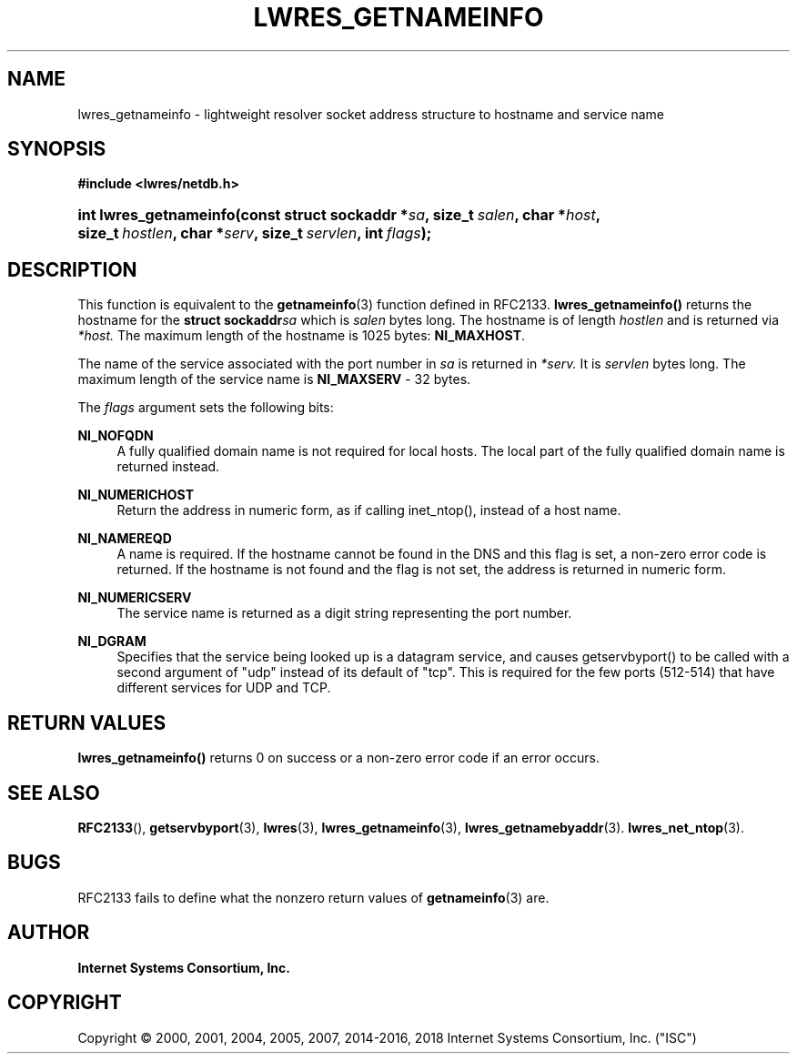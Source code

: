 .\" Copyright (C) 2000, 2001, 2004, 2005, 2007, 2014-2016, 2018 Internet Systems Consortium, Inc. ("ISC")
.\" 
.\" Permission to use, copy, modify, and/or distribute this software for any
.\" purpose with or without fee is hereby granted, provided that the above
.\" copyright notice and this permission notice appear in all copies.
.\" 
.\" THE SOFTWARE IS PROVIDED "AS IS" AND ISC DISCLAIMS ALL WARRANTIES WITH
.\" REGARD TO THIS SOFTWARE INCLUDING ALL IMPLIED WARRANTIES OF MERCHANTABILITY
.\" AND FITNESS. IN NO EVENT SHALL ISC BE LIABLE FOR ANY SPECIAL, DIRECT,
.\" INDIRECT, OR CONSEQUENTIAL DAMAGES OR ANY DAMAGES WHATSOEVER RESULTING FROM
.\" LOSS OF USE, DATA OR PROFITS, WHETHER IN AN ACTION OF CONTRACT, NEGLIGENCE
.\" OR OTHER TORTIOUS ACTION, ARISING OUT OF OR IN CONNECTION WITH THE USE OR
.\" PERFORMANCE OF THIS SOFTWARE.
.\"
.hy 0
.ad l
'\" t
.\"     Title: lwres_getnameinfo
.\"    Author: 
.\" Generator: DocBook XSL Stylesheets v1.78.1 <http://docbook.sf.net/>
.\"      Date: 2007-06-18
.\"    Manual: BIND9
.\"    Source: ISC
.\"  Language: English
.\"
.TH "LWRES_GETNAMEINFO" "3" "2007\-06\-18" "ISC" "BIND9"
.\" -----------------------------------------------------------------
.\" * Define some portability stuff
.\" -----------------------------------------------------------------
.\" ~~~~~~~~~~~~~~~~~~~~~~~~~~~~~~~~~~~~~~~~~~~~~~~~~~~~~~~~~~~~~~~~~
.\" http://bugs.debian.org/507673
.\" http://lists.gnu.org/archive/html/groff/2009-02/msg00013.html
.\" ~~~~~~~~~~~~~~~~~~~~~~~~~~~~~~~~~~~~~~~~~~~~~~~~~~~~~~~~~~~~~~~~~
.ie \n(.g .ds Aq \(aq
.el       .ds Aq '
.\" -----------------------------------------------------------------
.\" * set default formatting
.\" -----------------------------------------------------------------
.\" disable hyphenation
.nh
.\" disable justification (adjust text to left margin only)
.ad l
.\" -----------------------------------------------------------------
.\" * MAIN CONTENT STARTS HERE *
.\" -----------------------------------------------------------------
.SH "NAME"
lwres_getnameinfo \- lightweight resolver socket address structure to hostname and service name
.SH "SYNOPSIS"
.sp
.ft B
.nf
#include <lwres/netdb\&.h>
.fi
.ft
.HP \w'int\ lwres_getnameinfo('u
.BI "int lwres_getnameinfo(const\ struct\ sockaddr\ *" "sa" ", size_t\ " "salen" ", char\ *" "host" ", size_t\ " "hostlen" ", char\ *" "serv" ", size_t\ " "servlen" ", int\ " "flags" ");"
.SH "DESCRIPTION"
.PP
This function is equivalent to the
\fBgetnameinfo\fR(3)
function defined in RFC2133\&.
\fBlwres_getnameinfo()\fR
returns the hostname for the
\fBstruct sockaddr\fR\fIsa\fR
which is
\fIsalen\fR
bytes long\&. The hostname is of length
\fIhostlen\fR
and is returned via
\fI*host\&.\fR
The maximum length of the hostname is 1025 bytes:
\fBNI_MAXHOST\fR\&.
.PP
The name of the service associated with the port number in
\fIsa\fR
is returned in
\fI*serv\&.\fR
It is
\fIservlen\fR
bytes long\&. The maximum length of the service name is
\fBNI_MAXSERV\fR
\- 32 bytes\&.
.PP
The
\fIflags\fR
argument sets the following bits:
.PP
\fBNI_NOFQDN\fR
.RS 4
A fully qualified domain name is not required for local hosts\&. The local part of the fully qualified domain name is returned instead\&.
.RE
.PP
\fBNI_NUMERICHOST\fR
.RS 4
Return the address in numeric form, as if calling inet_ntop(), instead of a host name\&.
.RE
.PP
\fBNI_NAMEREQD\fR
.RS 4
A name is required\&. If the hostname cannot be found in the DNS and this flag is set, a non\-zero error code is returned\&. If the hostname is not found and the flag is not set, the address is returned in numeric form\&.
.RE
.PP
\fBNI_NUMERICSERV\fR
.RS 4
The service name is returned as a digit string representing the port number\&.
.RE
.PP
\fBNI_DGRAM\fR
.RS 4
Specifies that the service being looked up is a datagram service, and causes getservbyport() to be called with a second argument of "udp" instead of its default of "tcp"\&. This is required for the few ports (512\-514) that have different services for UDP and TCP\&.
.RE
.SH "RETURN VALUES"
.PP
\fBlwres_getnameinfo()\fR
returns 0 on success or a non\-zero error code if an error occurs\&.
.SH "SEE ALSO"
.PP
\fBRFC2133\fR(),
\fBgetservbyport\fR(3),
\fBlwres\fR(3),
\fBlwres_getnameinfo\fR(3),
\fBlwres_getnamebyaddr\fR(3)\&.
\fBlwres_net_ntop\fR(3)\&.
.SH "BUGS"
.PP
RFC2133 fails to define what the nonzero return values of
\fBgetnameinfo\fR(3)
are\&.
.SH "AUTHOR"
.PP
\fBInternet Systems Consortium, Inc\&.\fR
.SH "COPYRIGHT"
.br
Copyright \(co 2000, 2001, 2004, 2005, 2007, 2014-2016, 2018 Internet Systems Consortium, Inc. ("ISC")
.br
